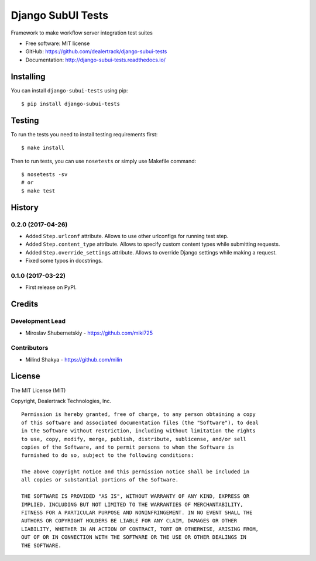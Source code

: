 ==================
Django SubUI Tests
==================

.. image:: https://badge.fury.io/py/django-subui-tests.png
    :target: http://badge.fury.io/py/django-subui-tests

.. image:: https://travis-ci.org/dealertrack/django-subui-tests.png?branch=master
    :target: https://travis-ci.org/dealertrack/django-subui-tests

.. image:: https://coveralls.io/repos/dealertrack/django-subui-tests/badge.png?branch=master
    :target: https://coveralls.io/r/dealertrack/django-subui-tests?branch=master

Framework to make workflow server integration test suites

* Free software: MIT license
* GitHub: https://github.com/dealertrack/django-subui-tests
* Documentation: http://django-subui-tests.readthedocs.io/

Installing
----------

You can install ``django-subui-tests`` using pip::

    $ pip install django-subui-tests

Testing
-------

To run the tests you need to install testing requirements first::

    $ make install

Then to run tests, you can use ``nosetests`` or simply use Makefile command::

    $ nosetests -sv
    # or
    $ make test




History
-------

0.2.0 (2017-04-26)
~~~~~~~~~~~~~~~~~~

* Added ``Step.urlconf`` attribute.
  Allows to use other urlconfigs for running test step.
* Added ``Step.content_type`` attribute.
  Allows to specify custom content types while submitting requests.
* Added ``Step.override_settings`` attribute.
  Allows to override Django settings while making a request.
* Fixed some typos in docstrings.

0.1.0 (2017-03-22)
~~~~~~~~~~~~~~~~~~

* First release on PyPI.


Credits
-------

Development Lead
~~~~~~~~~~~~~~~~

* Miroslav Shubernetskiy  - https://github.com/miki725

Contributors
~~~~~~~~~~~~
* Milind Shakya  - https://github.com/milin 


License
-------

The MIT License (MIT)

Copyright, Dealertrack Technologies, Inc.

::

    Permission is hereby granted, free of charge, to any person obtaining a copy
    of this software and associated documentation files (the "Software"), to deal
    in the Software without restriction, including without limitation the rights
    to use, copy, modify, merge, publish, distribute, sublicense, and/or sell
    copies of the Software, and to permit persons to whom the Software is
    furnished to do so, subject to the following conditions:

    The above copyright notice and this permission notice shall be included in
    all copies or substantial portions of the Software.

    THE SOFTWARE IS PROVIDED "AS IS", WITHOUT WARRANTY OF ANY KIND, EXPRESS OR
    IMPLIED, INCLUDING BUT NOT LIMITED TO THE WARRANTIES OF MERCHANTABILITY,
    FITNESS FOR A PARTICULAR PURPOSE AND NONINFRINGEMENT. IN NO EVENT SHALL THE
    AUTHORS OR COPYRIGHT HOLDERS BE LIABLE FOR ANY CLAIM, DAMAGES OR OTHER
    LIABILITY, WHETHER IN AN ACTION OF CONTRACT, TORT OR OTHERWISE, ARISING FROM,
    OUT OF OR IN CONNECTION WITH THE SOFTWARE OR THE USE OR OTHER DEALINGS IN
    THE SOFTWARE.


